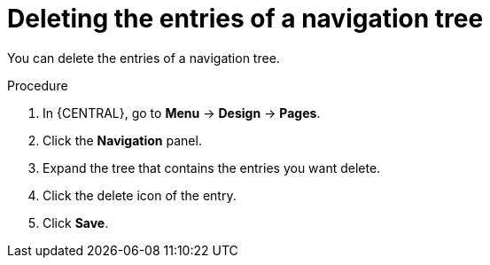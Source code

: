 [id='building-custom-dashboard-widgets-deleting-entries-navigation-tree-proc']
= Deleting the entries of a navigation tree

You can delete the entries of a navigation tree.

.Procedure
. In {CENTRAL}, go to *Menu* -> *Design* -> *Pages*.
. Click the *Navigation* panel.
. Expand the tree that contains the entries you want delete.
. Click the delete icon of the entry.
. Click *Save*.
